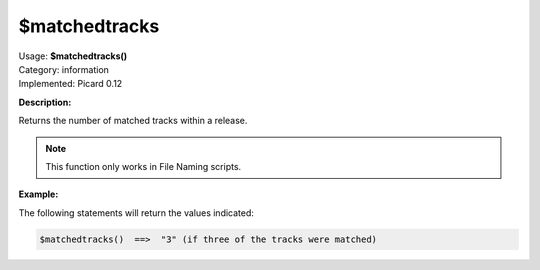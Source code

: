 .. MusicBrainz Picard Documentation Project

$matchedtracks
==============

| Usage: **$matchedtracks()**
| Category: information
| Implemented: Picard 0.12

**Description:**

Returns the number of matched tracks within a release.

.. note::

    This function only works in File Naming scripts.


**Example:**

The following statements will return the values indicated:

.. code-block:: taggerscript

    $matchedtracks()  ==>  "3" (if three of the tracks were matched)
